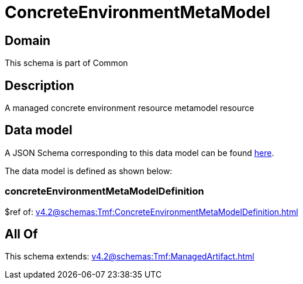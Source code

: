 = ConcreteEnvironmentMetaModel

[#domain]
== Domain

This schema is part of Common

[#description]
== Description

A managed concrete environment resource metamodel resource


[#data_model]
== Data model

A JSON Schema corresponding to this data model can be found https://tmforum.org[here].

The data model is defined as shown below:


=== concreteEnvironmentMetaModelDefinition
$ref of: xref:v4.2@schemas:Tmf:ConcreteEnvironmentMetaModelDefinition.adoc[]


[#all_of]
== All Of

This schema extends: xref:v4.2@schemas:Tmf:ManagedArtifact.adoc[]
